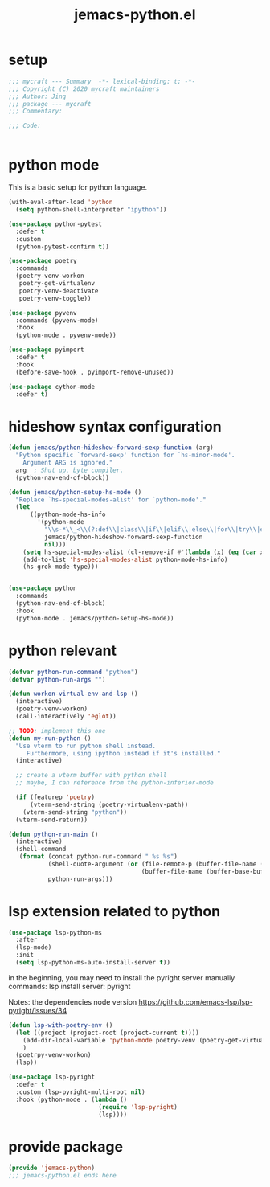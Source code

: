 #+TITLE: jemacs-python.el
#+PROPERTY: header-args:emacs-lisp :tangle ./jemacs-python.el :mkdirp yes

* setup

  #+begin_src emacs-lisp
    ;;; mycraft --- Summary  -*- lexical-binding: t; -*-
    ;;; Copyright (C) 2020 mycraft maintainers
    ;;; Author: Jing
    ;;; package --- mycraft
    ;;; Commentary:

    ;;; Code:


  #+end_src

* python mode

  This is a basic setup for python language.

  #+begin_src emacs-lisp
    (with-eval-after-load 'python
      (setq python-shell-interpreter "ipython"))

    (use-package python-pytest
      :defer t
      :custom
      (python-pytest-confirm t))

    (use-package poetry
      :commands
      (poetry-venv-workon
       poetry-get-virtualenv
       poetry-venv-deactivate
       poetry-venv-toggle))

    (use-package pyvenv
      :commands (pyvenv-mode)
      :hook
      (python-mode . pyvenv-mode))

    (use-package pyimport
      :defer t
      :hook
      (before-save-hook . pyimport-remove-unused))

    (use-package cython-mode
      :defer t)
  #+end_src

* hideshow syntax configuration

  #+begin_src emacs-lisp :tangle no
    (defun jemacs/python-hideshow-forward-sexp-function (arg)
      "Python specific `forward-sexp' function for `hs-minor-mode'.
        Argument ARG is ignored."
      arg  ; Shut up, byte compiler.
      (python-nav-end-of-block))

    (defun jemacs/python-setup-hs-mode ()
      "Replace `hs-special-modes-alist' for `python-mode'."
      (let
          ((python-mode-hs-info
            '(python-mode
              "\\s-*\\_<\\(?:def\\|class\\|if\\|elif\\|else\\|for\\|try\\|except\\|with\\|while\\)\\_>" "" "#"
              jemacs/python-hideshow-forward-sexp-function
              nil)))
        (setq hs-special-modes-alist (cl-remove-if #'(lambda (x) (eq (car x) 'python-mode)) hs-special-modes-alist))
        (add-to-list 'hs-special-modes-alist python-mode-hs-info)
        (hs-grok-mode-type)))


    (use-package python
      :commands
      (python-nav-end-of-block)
      :hook
      (python-mode . jemacs/python-setup-hs-mode))
  #+end_src

* python relevant
  #+begin_src emacs-lisp
    (defvar python-run-command "python")
    (defvar python-run-args "")

    (defun workon-virtual-env-and-lsp ()
      (interactive)
      (poetry-venv-workon)
      (call-interactively 'eglot))

    ;; TODO: implement this one
    (defun my-run-python ()
      "Use vterm to run python shell instead.
         Furthermore, using ipython instead if it's installed."
      (interactive)

      ;; create a vterm buffer with python shell
      ;; maybe, I can reference from the python-inferior-mode

      (if (featurep 'poetry)
          (vterm-send-string (poetry-virtualenv-path))
        (vterm-send-string "python"))
      (vterm-send-return))

    (defun python-run-main ()
      (interactive)
      (shell-command
       (format (concat python-run-command " %s %s")
               (shell-quote-argument (or (file-remote-p (buffer-file-name (buffer-base-buffer)) 'localname)
                                         (buffer-file-name (buffer-base-buffer))))
               python-run-args)))
  #+end_src
* lsp extension related to python

  #+begin_src emacs-lisp :tangle no
    (use-package lsp-python-ms
      :after
      (lsp-mode)
      :init
      (setq lsp-python-ms-auto-install-server t))
  #+end_src


  in the beginning, you may need to install the pyright server manually
  commands: lsp install server: pyright

  Notes: the dependencies node version
  https://github.com/emacs-lsp/lsp-pyright/issues/34

  #+begin_src emacs-lisp :tangle no
    (defun lsp-with-poetry-env ()
      (let ((project (project-root (project-current t))))
        (add-dir-local-variable 'python-mode poetry-venv (poetry-get-virtualenv))
        )
      (poetrpy-venv-workon)
      (lsp))

    (use-package lsp-pyright
      :defer t
      :custom (lsp-pyright-multi-root nil)
      :hook (python-mode . (lambda ()
                             (require 'lsp-pyright)
                             (lsp))))

  #+end_src

* provide package

  #+begin_src emacs-lisp
    (provide 'jemacs-python)
    ;;; jemacs-python.el ends here
  #+end_src
